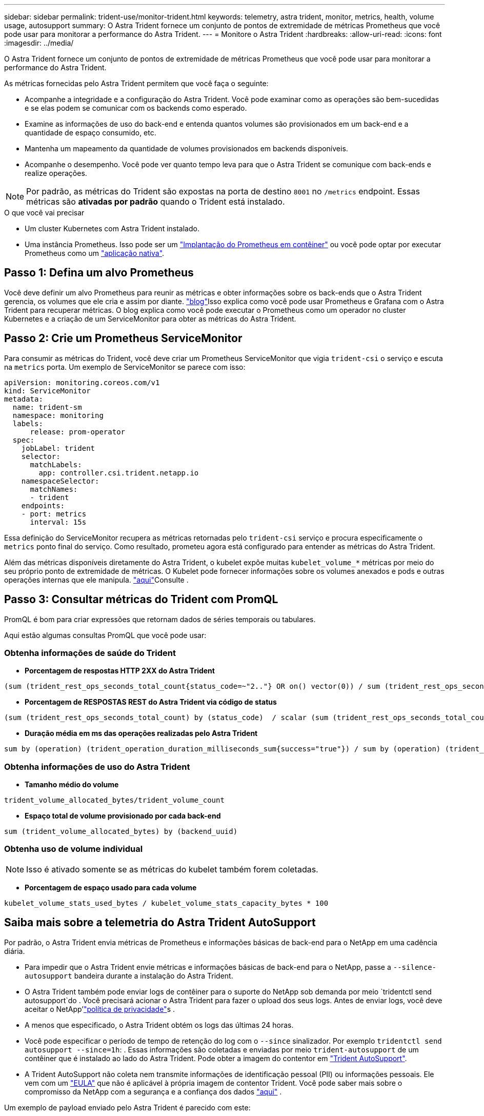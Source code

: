 ---
sidebar: sidebar 
permalink: trident-use/monitor-trident.html 
keywords: telemetry, astra trident, monitor, metrics, health, volume usage, autosupport 
summary: O Astra Trident fornece um conjunto de pontos de extremidade de métricas Prometheus que você pode usar para monitorar a performance do Astra Trident. 
---
= Monitore o Astra Trident
:hardbreaks:
:allow-uri-read: 
:icons: font
:imagesdir: ../media/


O Astra Trident fornece um conjunto de pontos de extremidade de métricas Prometheus que você pode usar para monitorar a performance do Astra Trident.

As métricas fornecidas pelo Astra Trident permitem que você faça o seguinte:

* Acompanhe a integridade e a configuração do Astra Trident. Você pode examinar como as operações são bem-sucedidas e se elas podem se comunicar com os backends como esperado.
* Examine as informações de uso do back-end e entenda quantos volumes são provisionados em um back-end e a quantidade de espaço consumido, etc.
* Mantenha um mapeamento da quantidade de volumes provisionados em backends disponíveis.
* Acompanhe o desempenho. Você pode ver quanto tempo leva para que o Astra Trident se comunique com back-ends e realize operações.



NOTE: Por padrão, as métricas do Trident são expostas na porta de destino `8001` no `/metrics` endpoint. Essas métricas são *ativadas por padrão* quando o Trident está instalado.

.O que você vai precisar
* Um cluster Kubernetes com Astra Trident instalado.
* Uma instância Prometheus. Isso pode ser um https://github.com/prometheus-operator/prometheus-operator["Implantação do Prometheus em contêiner"^] ou você pode optar por executar Prometheus como um https://prometheus.io/download/["aplicação nativa"^].




== Passo 1: Defina um alvo Prometheus

Você deve definir um alvo Prometheus para reunir as métricas e obter informações sobre os back-ends que o Astra Trident gerencia, os volumes que ele cria e assim por diante.  https://netapp.io/2020/02/20/prometheus-and-trident/["blog"^]Isso explica como você pode usar Prometheus e Grafana com o Astra Trident para recuperar métricas. O blog explica como você pode executar o Prometheus como um operador no cluster Kubernetes e a criação de um ServiceMonitor para obter as métricas do Astra Trident.



== Passo 2: Crie um Prometheus ServiceMonitor

Para consumir as métricas do Trident, você deve criar um Prometheus ServiceMonitor que vigia `trident-csi` o serviço e escuta na `metrics` porta. Um exemplo de ServiceMonitor se parece com isso:

[listing]
----
apiVersion: monitoring.coreos.com/v1
kind: ServiceMonitor
metadata:
  name: trident-sm
  namespace: monitoring
  labels:
      release: prom-operator
  spec:
    jobLabel: trident
    selector:
      matchLabels:
        app: controller.csi.trident.netapp.io
    namespaceSelector:
      matchNames:
      - trident
    endpoints:
    - port: metrics
      interval: 15s
----
Essa definição do ServiceMonitor recupera as métricas retornadas pelo `trident-csi` serviço e procura especificamente o `metrics` ponto final do serviço. Como resultado, prometeu agora está configurado para entender as métricas do Astra Trident.

Além das métricas disponíveis diretamente do Astra Trident, o kubelet expõe muitas `kubelet_volume_*` métricas por meio do seu próprio ponto de extremidade de métricas. O Kubelet pode fornecer informações sobre os volumes anexados e pods e outras operações internas que ele manipula.  https://kubernetes.io/docs/concepts/cluster-administration/monitoring/["aqui"^]Consulte .



== Passo 3: Consultar métricas do Trident com PromQL

PromQL é bom para criar expressões que retornam dados de séries temporais ou tabulares.

Aqui estão algumas consultas PromQL que você pode usar:



=== Obtenha informações de saúde do Trident

* **Porcentagem de respostas HTTP 2XX do Astra Trident**


[listing]
----
(sum (trident_rest_ops_seconds_total_count{status_code=~"2.."} OR on() vector(0)) / sum (trident_rest_ops_seconds_total_count)) * 100
----
* **Porcentagem de RESPOSTAS REST do Astra Trident via código de status**


[listing]
----
(sum (trident_rest_ops_seconds_total_count) by (status_code)  / scalar (sum (trident_rest_ops_seconds_total_count))) * 100
----
* **Duração média em ms das operações realizadas pelo Astra Trident**


[listing]
----
sum by (operation) (trident_operation_duration_milliseconds_sum{success="true"}) / sum by (operation) (trident_operation_duration_milliseconds_count{success="true"})
----


=== Obtenha informações de uso do Astra Trident

* **Tamanho médio do volume**


[listing]
----
trident_volume_allocated_bytes/trident_volume_count
----
* **Espaço total de volume provisionado por cada back-end**


[listing]
----
sum (trident_volume_allocated_bytes) by (backend_uuid)
----


=== Obtenha uso de volume individual


NOTE: Isso é ativado somente se as métricas do kubelet também forem coletadas.

* ** Porcentagem de espaço usado para cada volume**


[listing]
----
kubelet_volume_stats_used_bytes / kubelet_volume_stats_capacity_bytes * 100
----


== Saiba mais sobre a telemetria do Astra Trident AutoSupport

Por padrão, o Astra Trident envia métricas de Prometheus e informações básicas de back-end para o NetApp em uma cadência diária.

* Para impedir que o Astra Trident envie métricas e informações básicas de back-end para o NetApp, passe a `--silence-autosupport` bandeira durante a instalação do Astra Trident.
* O Astra Trident também pode enviar logs de contêiner para o suporte do NetApp sob demanda por meio `tridentctl send autosupport`do . Você precisará acionar o Astra Trident para fazer o upload dos seus logs. Antes de enviar logs, você deve aceitar o NetApp'https://www.netapp.com/company/legal/privacy-policy/["política de privacidade"^]s .
* A menos que especificado, o Astra Trident obtém os logs das últimas 24 horas.
* Você pode especificar o período de tempo de retenção do log com o `--since` sinalizador. Por exemplo `tridentctl send autosupport --since=1h`: . Essas informações são coletadas e enviadas por meio `trident-autosupport` de um contêiner que é instalado ao lado do Astra Trident. Pode obter a imagem do contentor em https://hub.docker.com/r/netapp/trident-autosupport["Trident AutoSupport"^].
* A Trident AutoSupport não coleta nem transmite informações de identificação pessoal (PII) ou informações pessoais. Ele vem com um https://www.netapp.com/us/media/enduser-license-agreement-worldwide.pdf["EULA"^] que não é aplicável à própria imagem de contentor Trident. Você pode saber mais sobre o compromisso da NetApp com a segurança e a confiança dos dados https://www.netapp.com/pdf.html?item=/media/14114-enduserlicenseagreementworldwidepdf.pdf["aqui"^] .


Um exemplo de payload enviado pelo Astra Trident é parecido com este:

[listing]
----
---
items:
- backendUUID: ff3852e1-18a5-4df4-b2d3-f59f829627ed
  protocol: file
  config:
    version: 1
    storageDriverName: ontap-nas
    debug: false
    debugTraceFlags:
    disableDelete: false
    serialNumbers:
    - nwkvzfanek_SN
    limitVolumeSize: ''
  state: online
  online: true

----
* As mensagens do AutoSupport são enviadas para o ponto de extremidade do AutoSupport do NetApp. Se você estiver usando um Registro privado para armazenar imagens de contentor, você pode usar o `--image-registry` sinalizador.
* Você também pode configurar URLs de proxy gerando os arquivos YAML de instalação. Isso pode ser feito usando `tridentctl install --generate-custom-yaml` para criar os arquivos YAML e adicionar o `--proxy-url` argumento para o `trident-autosupport` contentor no `trident-deployment.yaml`.




== Desativar métricas do Astra Trident

Para **desabilitar métricas** de serem reportadas, você deve gerar YAMLs personalizados (usando o `--generate-custom-yaml` sinalizador) e editá-los para remover o `--metrics` sinalizador de ser invocado para o `trident-main` contentor.
